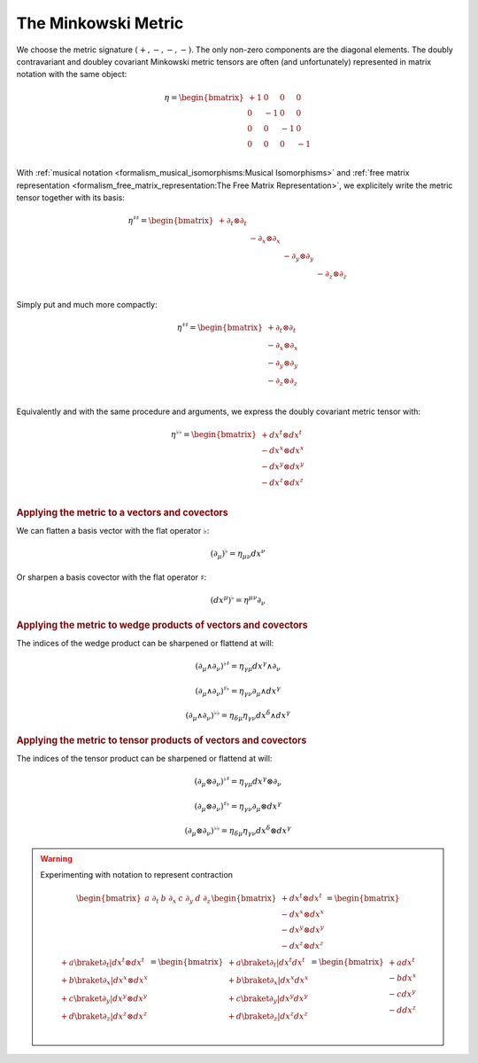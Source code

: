The Minkowski Metric
====================

We choose the metric signature :math:`(+, -, -, -)`. The only non-zero
components are the diagonal elements. The doubly contravariant and doubley
covariant Minkowski metric tensors are often (and unfortunately) represented in
matrix notation with the same object:

.. math::

   η =
   \begin{bmatrix}
     + 1 &  0 &  0 &  0 \\
       0 & -1 &  0 &  0 \\
       0 &  0 & -1 &  0 \\
       0 &  0 &  0 & -1 \\
   \end{bmatrix}

With :ref:`musical notation <formalism_musical_isomorphisms:Musical
Isomorphisms>` and :ref:`free matrix representation
<formalism_free_matrix_representation:The Free Matrix Representation>`, we
explicitely write the metric tensor together with its basis:

.. math::

   \begin{equation}
   \eta^{♯♯} =
   \begin{bmatrix}
     + ∂_t ⊗ ∂_t &             &             &             \\
                 & - ∂_x ⊗ ∂_x &             &             \\
                 &             & - ∂_y ⊗ ∂_y &             \\
                 &             &             & - ∂_z ⊗ ∂_z \\
   \end{bmatrix}
   \end{equation}

Simply put and much more compactly:

.. math::

   \begin{equation}
   \eta^{♯♯} =
   \begin{bmatrix}
     + ∂_t ⊗ ∂_t \\
     - ∂_x ⊗ ∂_x \\
     - ∂_y ⊗ ∂_y \\
     - ∂_z ⊗ ∂_z \\
   \end{bmatrix}
   \end{equation}

Equivalently and with the same procedure and arguments, we express the doubly
covariant metric tensor with:

.. math::

   \begin{equation}
   \eta^{♭♭} =
   \begin{bmatrix}
     + dx^t ⊗ dx^t \\
     - dx^x ⊗ dx^x \\
     - dx^y ⊗ dx^y \\
     - dx^z ⊗ dx^z \\
   \end{bmatrix}
   \end{equation}

.. rubric:: Applying the metric to a vectors and covectors

We can flatten a basis vector with the flat operator :math:`♭`:

.. math::

   \begin{equation}
   (∂_μ)^♭ = η_{μν} dx^ν
   \end{equation}

Or sharpen a basis covector with the flat operator :math:`♯`:

.. math::

   \begin{equation}
   (dx^μ)^♭ = η^{μν} ∂_ν
   \end{equation}

.. rubric:: Applying the metric to wedge products of vectors and covectors

The indices of the wedge product can be sharpened or flattend at will:

.. math::

   \begin{equation}
   (∂_μ ∧ ∂_ν)^{♭♯} = η_{γμ} dx^γ ∧ ∂_ν
   \end{equation}

.. math::

   \begin{equation}
   (∂_μ ∧ ∂_ν)^{♯♭} = η_{γν} ∂_μ ∧ dx^γ
   \end{equation}

.. math::

   \begin{equation}
   (∂_μ ∧ ∂_ν)^{♭♭} = η_{δμ} η_{γν} dx^δ ∧ dx^γ
   \end{equation}

.. rubric:: Applying the metric to tensor products of vectors and covectors

The indices of the tensor product can be sharpened or flattend at will:

.. math::

   \begin{equation}
   (∂_μ ⊗ ∂_ν)^{♭♯} = η_{γμ} dx^γ ⊗ ∂_ν
   \end{equation}

.. math::

   \begin{equation}
   (∂_μ ⊗ ∂_ν)^{♯♭} = η_{γν} ∂_μ ⊗ dx^γ
   \end{equation}

.. math::

   \begin{equation}
   (∂_μ ⊗ ∂_ν)^{♭♭} = η_{δμ} η_{γν} dx^δ ⊗ dx^γ
   \end{equation}

.. warning:: Experimenting with notation to represent contraction

   .. math::
   
      \begin{equation}
      \begin{bmatrix} a \; ∂_t & b \; ∂_x & c \; ∂_y & d \; ∂_z \end{bmatrix}
      \begin{bmatrix}
        + dx^t ⊗ dx^t \\
        - dx^x ⊗ dx^x \\
        - dx^y ⊗ dx^y \\
        - dx^z ⊗ dx^z \\
      \end{bmatrix}
      =
      \begin{bmatrix}
        + a \braket{∂_t|dx^t ⊗ dx^t} \\
        + b \braket{∂_x|dx^x ⊗ dx^x} \\
        + c \braket{∂_y|dx^y ⊗ dx^y} \\
        + d \braket{∂_z|dx^z ⊗ dx^z} \\
      \end{bmatrix}
      =
      \begin{bmatrix}
        + a \braket{∂_t|dx^t} dx^t \\
        + b \braket{∂_x|dx^x} dx^x \\
        + c \braket{∂_y|dx^y} dx^y \\
        + d \braket{∂_z|dx^z} dx^z \\
      \end{bmatrix}
      =
      \begin{bmatrix}
        + a dx^t \\
        - b dx^x \\
        - c dx^y \\
        - d dx^z \\
      \end{bmatrix}
      \end{equation}

